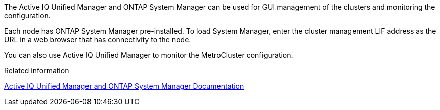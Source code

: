 The Active IQ Unified Manager and ONTAP System Manager can be used for GUI management of the clusters and monitoring the configuration.

Each node has ONTAP System Manager pre-installed. To load System Manager, enter the cluster management LIF address as the URL in a web browser that has connectivity to the node.

You can also use Active IQ Unified Manager to monitor the MetroCluster configuration.

.Related information

http://docs.netapp.com[Active IQ Unified Manager and ONTAP System Manager Documentation^]